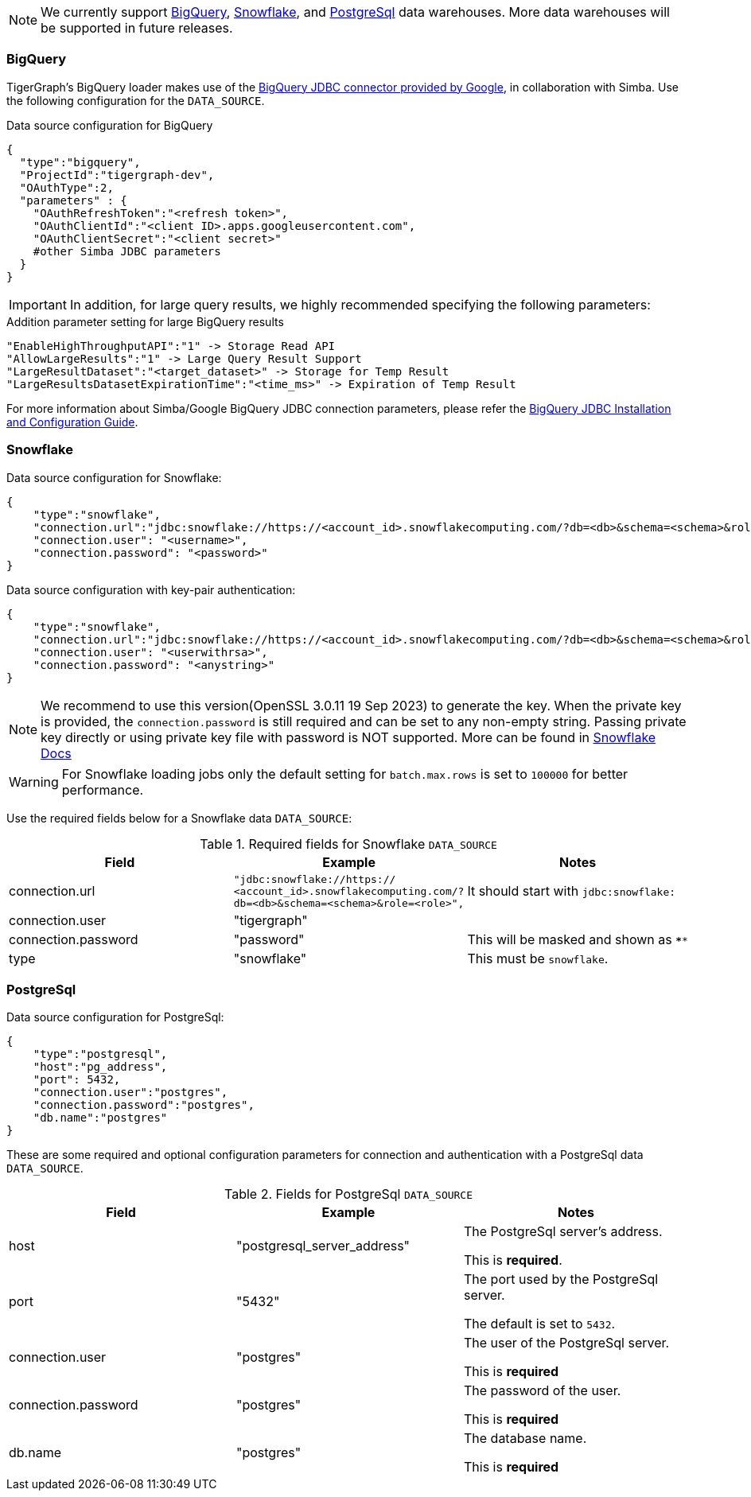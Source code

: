 [NOTE]
We currently support xref:#BigQuery[BigQuery], xref:Snowflake[Snowflake], and xref:_postgresql[] data warehouses.
More data warehouses will be supported in future releases.

=== BigQuery

TigerGraph's BigQuery loader makes use of the https://cloud.google.com/bigquery/docs/reference/odbc-jdbc-drivers[BigQuery JDBC connector provided by Google], in collaboration with Simba.
Use the following configuration for the `DATA_SOURCE`.

[source,json,linenums]
.Data source configuration for BigQuery
----
{
  "type":"bigquery",
  "ProjectId":"tigergraph-dev",
  "OAuthType":2,
  "parameters" : {
    "OAuthRefreshToken":"<refresh token>",
    "OAuthClientId":"<client ID>.apps.googleusercontent.com",
    "OAuthClientSecret":"<client secret>"
    #other Simba JDBC parameters
  }
}
----

[IMPORTANT]
In addition, for large query results, we highly recommended specifying the following parameters:

[source,json,linenums]
.Addition parameter setting for large BigQuery results
----
"EnableHighThroughputAPI":"1" -> Storage Read API
"AllowLargeResults":"1" -> Large Query Result Support
"LargeResultDataset":"<target_dataset>" -> Storage for Temp Result
"LargeResultsDatasetExpirationTime":"<time_ms>" -> Expiration of Temp Result
----

For more information about Simba/Google BigQuery JDBC connection parameters, please refer the
https://cloud.google.com/bigquery/docs/reference/odbc-jdbc-drivers[BigQuery JDBC Installation and Configuration Guide].

=== Snowflake

[source,json,linenums]
.Data source configuration for Snowflake:
----
{
    "type":"snowflake",
    "connection.url":"jdbc:snowflake://https://<account_id>.snowflakecomputing.com/?db=<db>&schema=<schema>&role=<role>",
    "connection.user": "<username>",
    "connection.password": "<password>"
}
----

.Data source configuration with key-pair authentication:
----
{
    "type":"snowflake",
    "connection.url":"jdbc:snowflake://https://<account_id>.snowflakecomputing.com/?db=<db>&schema=<schema>&role=<role>&private_key_file=<key_file>",
    "connection.user": "<userwithrsa>",
    "connection.password": "<anystring>"
}
----

[NOTE]
We recommend to use this version(OpenSSL 3.0.11 19 Sep 2023) to generate the key.
When the private key is provided, the `connection.password` is still required and can be set to any non-empty string.
Passing private key directly or using private key file with password is NOT supported.
More can be found in https://docs.snowflake.com/en/user-guide/key-pair-auth[Snowflake Docs]

[WARNING]
====
For Snowflake loading jobs only the default setting for `batch.max.rows` is set to `100000` for better performance.
====

Use the required fields below for a Snowflake data `DATA_SOURCE`:

.Required fields for Snowflake `DATA_SOURCE`
[col="3"separator=¦ ]
|===
¦ Field ¦ Example ¦ Notes

¦ connection.url
¦ `"jdbc:snowflake://https://
<account_id>.snowflakecomputing.com/?db=<db>&schema=<schema>&role=<role>",`
¦ It should start with `jdbc:snowflake:`
¦ connection.user ¦ "tigergraph" ¦
¦ connection.password ¦ "password" ¦ This will be masked and shown as `****`
¦ type ¦ "snowflake" ¦ This must be `snowflake`.
|===

=== PostgreSql

.Data source configuration for PostgreSql:
[source,json,linenums]
----
{
    "type":"postgresql",
    "host":"pg_address",
    "port": 5432,
    "connection.user":"postgres",
    "connection.password":"postgres",
    "db.name":"postgres"
}
----

These are some required and optional configuration parameters for connection and authentication with a PostgreSql data `DATA_SOURCE`.

.Fields for PostgreSql `DATA_SOURCE`
[col="3"separator=¦ ]
|===
¦ Field ¦ Example ¦ Notes

¦ host
¦ "postgresql_server_address"
¦ The PostgreSql server’s address.

This is *required*.

¦ port
¦ "5432"
¦ The port used by the PostgreSql server.

The default is set to `5432`.

¦ connection.user
¦ "postgres"
¦ The user of the PostgreSql server.

This is *required*

¦ connection.password
¦ "postgres"
¦ The password of the user.

This is *required*

¦ db.name
¦ "postgres"
¦ The database name.

This is *required*
|===

